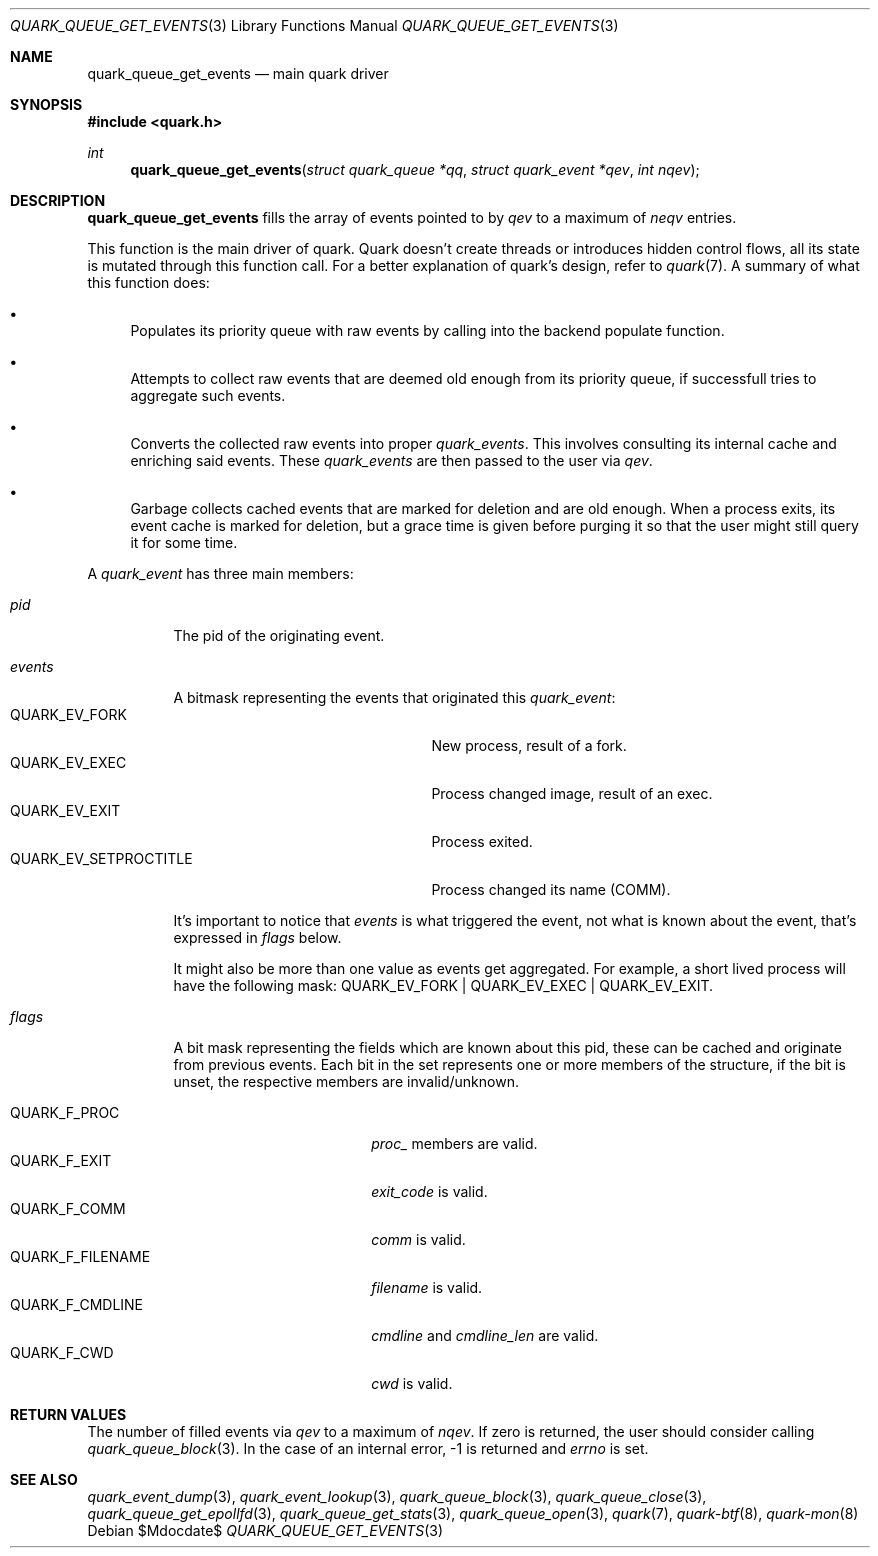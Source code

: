 .Dd $Mdocdate$
.Dt QUARK_QUEUE_GET_EVENTS 3
.Os
.Sh NAME
.Nm quark_queue_get_events
.Nd main quark driver
.Sh SYNOPSIS
.In quark.h
.Ft int
.Fn quark_queue_get_events "struct quark_queue *qq" "struct quark_event *qev" "int nqev"
.Sh DESCRIPTION
.Nm
fills the array of events pointed to by
.Fa qev
to a maximum of
.Fa neqv
entries.
.Pp
This function is the main driver of quark.
Quark doesn't create threads or introduces hidden control flows, all its state
is mutated through this function call.
For a better explanation of quark's design, refer to
.Xr quark 7 .
A summary of what this function does:
.Bl -bullet
.It
Populates its priority queue with raw events by calling into the backend
populate function.
.It
Attempts to collect raw events that are deemed old enough from its priority
queue, if successfull tries to aggregate such events.
.It
Converts the collected raw events into proper
.Vt quark_events .
This involves consulting its internal cache and enriching said events.
These
.Vt quark_events
are then passed to the user via
.Fa qev .
.It
Garbage collects cached events that are marked for deletion and are old enough.
When a process exits, its event cache is marked for deletion, but a grace time
is given before purging it so that the user might still query it for some time.
.El
.Pp
A
.Vt quark_event
has three main members:
.Bl -tag -width "events"
.It Em pid
The pid of the originating event.
.It Em events
A bitmask representing the events that originated this
.Vt quark_event :
.Bl -tag -width "QUARK_EV_SETPROCTITLE" -compact
.It Dv QUARK_EV_FORK
New process, result of a fork.
.It Dv QUARK_EV_EXEC
Process changed image, result of an exec.
.It Dv QUARK_EV_EXIT
Process exited.
.It Dv QUARK_EV_SETPROCTITLE
Process changed its name (COMM).
.El
.Pp
It's important to notice that
.Vt events
is what triggered the event, not what is known about the event, that's expressed
in
.Em flags
below.
.Pp
It might also be more than one value as events get
aggregated.
For example, a short lived process will have the following mask:
.Dv QUARK_EV_FORK | QUARK_EV_EXEC | QUARK_EV_EXIT .
.It Em flags
A bit mask representing the fields which are known about this pid, these can be
cached and originate from previous events.
Each bit in the set represents one or more members of the structure, if the bit
is unset, the respective members are invalid/unknown.
.Pp
.Bl -tag -width "QUARK_F_FILENAME" -compact
.It Dv QUARK_F_PROC
.Em proc_
members are valid.
.It Dv QUARK_F_EXIT
.Em exit_code
is valid.
.It Dv QUARK_F_COMM
.Em comm
is valid.
.It Dv QUARK_F_FILENAME
.Em filename
is valid.
.It Dv QUARK_F_CMDLINE
.Em cmdline
and
.Em cmdline_len
are valid.
.It Dv QUARK_F_CWD
.Em cwd
is valid.
.El
.El
.Sh RETURN VALUES
The number of filled events via
.Fa qev
to a maximum of
.Fa nqev .
If zero is returned, the user should consider calling
.Xr quark_queue_block 3 .
In the case of an internal error, -1 is returned and
.Va errno
is set.
.Sh SEE ALSO
.Xr quark_event_dump 3 ,
.Xr quark_event_lookup 3 ,
.Xr quark_queue_block 3 ,
.Xr quark_queue_close 3 ,
.Xr quark_queue_get_epollfd 3 ,
.Xr quark_queue_get_stats 3 ,
.Xr quark_queue_open 3 ,
.Xr quark 7 ,
.Xr quark-btf 8 ,
.Xr quark-mon 8
